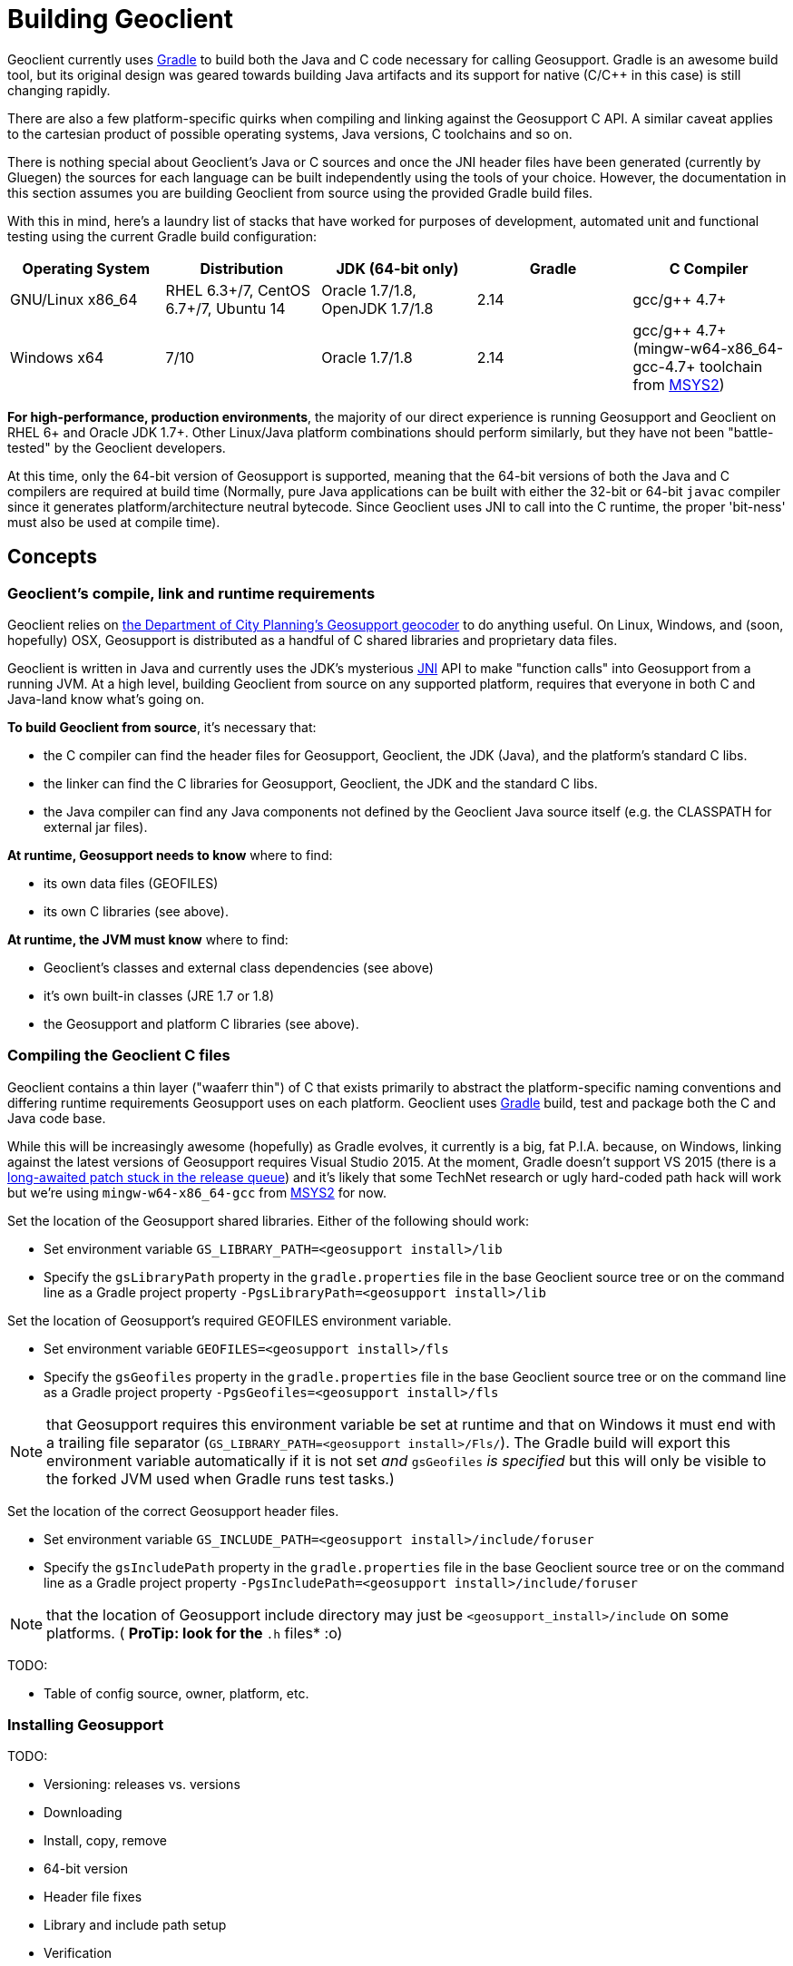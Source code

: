 = Building Geoclient
:pp: {plus}{plus}

Geoclient currently uses https://docs.gradle.org/current/release-notes[Gradle] to build both the Java and C code necessary for calling Geosupport. Gradle is an awesome build tool, but its original design was geared towards building Java artifacts and its support for native (C/C{pp} in this case) is still changing rapidly.

There are also a few platform-specific quirks when compiling and linking against the Geosupport C API. A similar caveat applies to the cartesian product of possible operating systems, Java versions, C toolchains and so on.

There is nothing special about Geoclient's Java or C sources and once the JNI header files have been generated (currently by Gluegen) the sources for each language can be built independently using the tools of your choice. However, the documentation in this section assumes you are building Geoclient from source using the provided Gradle build files.

With this in mind, here's a laundry list of stacks that have worked for purposes of development, automated unit and functional testing using the current Gradle build configuration:

|===
| Operating System | Distribution | JDK (64-bit only) | Gradle | C Compiler

| GNU/Linux x86_64
| RHEL 6.3+/7, CentOS 6.7+/7, Ubuntu 14
| Oracle 1.7/1.8, OpenJDK 1.7/1.8
| 2.14
| gcc/g{pp} 4.7+

| Windows x64
| 7/10
| Oracle 1.7/1.8
| 2.14
| gcc/g{pp} 4.7+ (mingw-w64-x86_64-gcc-4.7+ toolchain from http://msys2.github.io/[MSYS2])
|===

*For high-performance, production environments*, the majority of our direct experience is running Geosupport and Geoclient on RHEL 6+ and Oracle JDK 1.7+. Other Linux/Java platform combinations should perform similarly, but they have not been "battle-tested" by the Geoclient developers.

At this time, only the 64-bit version of Geosupport is supported, meaning that the 64-bit versions of both the Java and C compilers are required at build time (Normally, pure Java applications can be built with either the 32-bit or 64-bit `javac` compiler since it generates platform/architecture neutral bytecode. Since Geoclient uses JNI to call into the C runtime, the proper 'bit-ness' must also be used at compile time).

== Concepts

=== Geoclient's compile, link and runtime requirements

Geoclient relies on http://www1.nyc.gov/site/planning/data-maps/open-data.page#geocoding_application[the Department of City Planning's Geosupport geocoder] to do anything useful. On Linux, Windows, and (soon, hopefully) OSX, Geosupport is distributed as a handful of C shared libraries and proprietary data files.

Geoclient is written in Java and currently uses the JDK's mysterious https://en.wikipedia.org/wiki/Java_Native_Interface[JNI] API to make "function calls" into Geosupport from a running JVM. At a high level, building Geoclient from source on any supported platform, requires that everyone in both C and Java-land know what's going on.

*To build Geoclient from source*, it's necessary that:

* the C compiler can find the header files for Geosupport, Geoclient, the JDK (Java), and the platform's standard C libs.
* the linker can find the C libraries for Geosupport, Geoclient, the JDK and the standard C libs.
* the Java compiler can find any Java components not defined by the Geoclient Java source itself (e.g. the CLASSPATH for external jar files).

*At runtime, Geosupport needs to know* where to find:

* its own data files (GEOFILES)
* its own C libraries (see above).

*At runtime, the JVM must know* where to find:

* Geoclient's classes and external class dependencies (see above)
* it's own built-in classes (JRE 1.7 or 1.8)
* the Geosupport and platform C libraries (see above).

=== Compiling the Geoclient C files

Geoclient contains a thin layer ("waaferr thin") of C that exists primarily to abstract the platform-specific naming conventions and differing runtime requirements Geosupport uses on each platform. Geoclient uses https://gradle.org[Gradle] build, test and package both the C and Java code base.

While this will be increasingly awesome (hopefully) as Gradle evolves, it currently is a big, fat P.I.A. because, on Windows, linking against the latest versions of Geosupport requires Visual Studio 2015. At the moment, Gradle doesn't support VS 2015 (there is a https://github.com/gradle/gradle/pull/500[long-awaited patch stuck in the release queue]) and it's likely that some TechNet research or ugly hard-coded path hack will work but we're using `mingw-w64-x86_64-gcc` from http://msys2.github.io/[MSYS2] for now.

Set the location of the Geosupport shared libraries. Either of the following should work:

* Set environment variable `GS_LIBRARY_PATH=<geosupport install>/lib`
* Specify the `gsLibraryPath` property in the `gradle.properties` file in the base Geoclient source tree or on the command line as a Gradle project property `-PgsLibraryPath=<geosupport install>/lib`

Set the location of Geosupport's required GEOFILES environment variable.

* Set environment variable `GEOFILES=<geosupport install>/fls`
* Specify the `gsGeofiles` property in the `gradle.properties` file in the base Geoclient source tree or on the command line as a Gradle project property `-PgsGeofiles=<geosupport install>/fls`

NOTE: that Geosupport requires this environment variable be set at runtime and that on Windows it must end with a trailing file separator (`GS_LIBRARY_PATH=<geosupport install>/Fls/`). The Gradle build will export this environment variable automatically if it is not set _and_ `gsGeofiles` _is specified_ but this will only be visible to the forked JVM used when Gradle runs test tasks.)

Set the location of the correct Geosupport header files.

* Set environment variable `GS_INCLUDE_PATH=<geosupport install>/include/foruser`
* Specify the `gsIncludePath` property in the `gradle.properties` file in the base Geoclient source tree or on the command line as a Gradle project property `-PgsIncludePath=<geosupport install>/include/foruser`

NOTE: that the location of Geosupport include directory may just be `<geosupport_install>/include` on some platforms. ( *ProTip: look for the `*.h` files* :o)

TODO:

* Table of config source, owner, platform, etc.

=== Installing Geosupport

TODO:

* Versioning: releases vs. versions
* Downloading
* Install, copy, remove
* 64-bit version
* Header file fixes
* Library and include path setup
* Verification

=== Java

TODO:

* java.library.path
* Hackety-hacks: LD_LIBRARY_PATH for Linux, PATH for Windows
* Use of Gluegen to generate optimized JNI code
* Deployment recipes: Tomcat Servlet context, CLI, etc.

=== Gradle - v2.14+ (v3 support coming soon)

TODO:

* Environment variables: JAVA_HOME, GRADLE_USER_HOME, etc...
* Gradle API changes after 2.9

=== Linux

*OpenJDK*

Many Linux distros come pre-configured with OpenJDK's open-source Java SE implementation. In some cases, only the JRE is installed by default so you will need to install the JDK yourself before building Geoclient.

|===
| Linux Distro | Package | Type | Build works?

| Debian, Ubuntu, etc.
| openjdk-8-jre
| JRE
| No

|
| *openjdk-8-jdk*
| *JDK*
| *Yes*

| Fedora, RHEL, etc.
| java-1.8.0-openjdk
| JRE
| No

|
| *java-1.8.0-openjdk-devel*
| *JDK*
| *Yes*
|===

The naming conventions can be confusing, so be sure to check the http://openjdk.java.net/install/[OpenJDK] site for information on installing the relevant platform-specific JDK package.

We haven't run Geoclient on OpenJDK in a high-volume, production environment and don't know whether this combination is ready for prime-time yet.

=== Windows

==== Install MSYS2 and MinGW-w64 gcc Compiler Toolchain

The following instructions are a less detailed summary based on this Stackoverflow http://stackoverflow.com/questions/30069830/how-to-install-mingw-w64-and-msys2[post]:

* Install the latest stable *64-bit* version of the MSYS2 shell as described on the http://msys2.github.io/[MSYS2 homepage]. Follow the directions closely including post install configuration (the last step (step 7) showing an example of how to install other packages can safely be skipped if you don't want to install Git)
* If the MSYS2 shell is not still open, run it again by selecting `+Start->All Programs->MSYS2 64bit->MinGW-w64 Win64 Shell+` or, assuming you accepted the install directory defaults, just double-clicking `C:\msys64\mingw64_shell.bat`
* At the shell prompt, use `pacman` (the MSYS2 package manager) to install the gcc 64-bit toolchain:
+
pacman -S mingw-w64-x86_64-gcc

* Verify that gcc is working and g{pp} is included on the path:
+
$ gcc -v
 ... (lots of info)
+
$ g{pp} -v
 ... (same info)

Again, the Stackoverflow http://stackoverflow.com/questions/30069830/how-to-install-mingw-w64-and-msys2[post] mentioned above provides more descriptive instructions.

TODO:

* MSYS2 binary requires PATH
* Oracle JDK 1.8: Building with `mingw-w64-x86_64-gcc` may require that the `<JAVA_HOME>/include/win32/jni_md.h` file be tweaked with a macro to deal with the `__int64` type. See `geoclient-native/etc/jni_md.h` for an example workaround.

=== OSX

Currently, the Department of City Planning does not provide an OS X compatible Geosupport application binary. When/if DCP releases binaries, Geoclient will be able to provide this feature.
